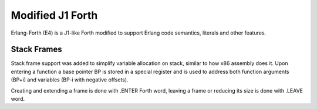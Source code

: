 Modified J1 Forth
=================

Erlang-Forth (E4) is a J1-like Forth modified to support Erlang code semantics,
literals and other features.

Stack Frames
------------

Stack frame support was added to simplify variable allocation on stack, similar
to how x86 assembly does it. Upon entering a function a base pointer BP is
stored in a special register and is used to address both function arguments
(BP+i) and variables (BP-i with negative offsets).

Creating and extending a frame is done with .ENTER Forth word, leaving a frame
or reducing its size is done with .LEAVE word.

.. todo:
    Entering a function frame is different from extending it. Same with
    leaving vs shrinking. Ensure that this works correctly.
